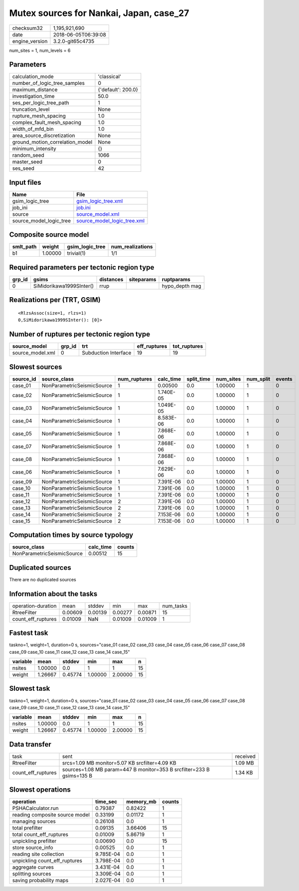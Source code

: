Mutex sources for Nankai, Japan, case_27
========================================

============== ===================
checksum32     1,195,921,690      
date           2018-06-05T06:39:08
engine_version 3.2.0-git65c4735   
============== ===================

num_sites = 1, num_levels = 6

Parameters
----------
=============================== ==================
calculation_mode                'classical'       
number_of_logic_tree_samples    0                 
maximum_distance                {'default': 200.0}
investigation_time              50.0              
ses_per_logic_tree_path         1                 
truncation_level                None              
rupture_mesh_spacing            1.0               
complex_fault_mesh_spacing      1.0               
width_of_mfd_bin                1.0               
area_source_discretization      None              
ground_motion_correlation_model None              
minimum_intensity               {}                
random_seed                     1066              
master_seed                     0                 
ses_seed                        42                
=============================== ==================

Input files
-----------
======================= ============================================================
Name                    File                                                        
======================= ============================================================
gsim_logic_tree         `gsim_logic_tree.xml <gsim_logic_tree.xml>`_                
job_ini                 `job.ini <job.ini>`_                                        
source                  `source_model.xml <source_model.xml>`_                      
source_model_logic_tree `source_model_logic_tree.xml <source_model_logic_tree.xml>`_
======================= ============================================================

Composite source model
----------------------
========= ======= =============== ================
smlt_path weight  gsim_logic_tree num_realizations
========= ======= =============== ================
b1        1.00000 trivial(1)      1/1             
========= ======= =============== ================

Required parameters per tectonic region type
--------------------------------------------
====== ======================== ========= ========== ==============
grp_id gsims                    distances siteparams ruptparams    
====== ======================== ========= ========== ==============
0      SiMidorikawa1999SInter() rrup                 hypo_depth mag
====== ======================== ========= ========== ==============

Realizations per (TRT, GSIM)
----------------------------

::

  <RlzsAssoc(size=1, rlzs=1)
  0,SiMidorikawa1999SInter(): [0]>

Number of ruptures per tectonic region type
-------------------------------------------
================ ====== ==================== ============ ============
source_model     grp_id trt                  eff_ruptures tot_ruptures
================ ====== ==================== ============ ============
source_model.xml 0      Subduction Interface 19           19          
================ ====== ==================== ============ ============

Slowest sources
---------------
========= ========================== ============ ========= ========== ========= ========= ======
source_id source_class               num_ruptures calc_time split_time num_sites num_split events
========= ========================== ============ ========= ========== ========= ========= ======
case_01   NonParametricSeismicSource 1            0.00500   0.0        1.00000   1         0     
case_02   NonParametricSeismicSource 1            1.740E-05 0.0        1.00000   1         0     
case_03   NonParametricSeismicSource 1            1.049E-05 0.0        1.00000   1         0     
case_04   NonParametricSeismicSource 1            8.583E-06 0.0        1.00000   1         0     
case_05   NonParametricSeismicSource 1            7.868E-06 0.0        1.00000   1         0     
case_07   NonParametricSeismicSource 1            7.868E-06 0.0        1.00000   1         0     
case_08   NonParametricSeismicSource 1            7.868E-06 0.0        1.00000   1         0     
case_06   NonParametricSeismicSource 1            7.629E-06 0.0        1.00000   1         0     
case_09   NonParametricSeismicSource 1            7.391E-06 0.0        1.00000   1         0     
case_10   NonParametricSeismicSource 1            7.391E-06 0.0        1.00000   1         0     
case_11   NonParametricSeismicSource 1            7.391E-06 0.0        1.00000   1         0     
case_12   NonParametricSeismicSource 2            7.391E-06 0.0        1.00000   1         0     
case_13   NonParametricSeismicSource 2            7.391E-06 0.0        1.00000   1         0     
case_14   NonParametricSeismicSource 2            7.153E-06 0.0        1.00000   1         0     
case_15   NonParametricSeismicSource 2            7.153E-06 0.0        1.00000   1         0     
========= ========================== ============ ========= ========== ========= ========= ======

Computation times by source typology
------------------------------------
========================== ========= ======
source_class               calc_time counts
========================== ========= ======
NonParametricSeismicSource 0.00512   15    
========================== ========= ======

Duplicated sources
------------------
There are no duplicated sources

Information about the tasks
---------------------------
================== ======= ======= ======= ======= =========
operation-duration mean    stddev  min     max     num_tasks
RtreeFilter        0.00609 0.00139 0.00277 0.00871 15       
count_eff_ruptures 0.01009 NaN     0.01009 0.01009 1        
================== ======= ======= ======= ======= =========

Fastest task
------------
taskno=1, weight=1, duration=0 s, sources="case_01 case_02 case_03 case_04 case_05 case_06 case_07 case_08 case_09 case_10 case_11 case_12 case_13 case_14 case_15"

======== ======= ======= ======= ======= ==
variable mean    stddev  min     max     n 
======== ======= ======= ======= ======= ==
nsites   1.00000 0.0     1       1       15
weight   1.26667 0.45774 1.00000 2.00000 15
======== ======= ======= ======= ======= ==

Slowest task
------------
taskno=1, weight=1, duration=0 s, sources="case_01 case_02 case_03 case_04 case_05 case_06 case_07 case_08 case_09 case_10 case_11 case_12 case_13 case_14 case_15"

======== ======= ======= ======= ======= ==
variable mean    stddev  min     max     n 
======== ======= ======= ======= ======= ==
nsites   1.00000 0.0     1       1       15
weight   1.26667 0.45774 1.00000 2.00000 15
======== ======= ======= ======= ======= ==

Data transfer
-------------
================== ===================================================================== ========
task               sent                                                                  received
RtreeFilter        srcs=1.09 MB monitor=5.07 KB srcfilter=4.09 KB                        1.09 MB 
count_eff_ruptures sources=1.08 MB param=447 B monitor=353 B srcfilter=233 B gsims=135 B 1.34 KB 
================== ===================================================================== ========

Slowest operations
------------------
============================== ========= ========= ======
operation                      time_sec  memory_mb counts
============================== ========= ========= ======
PSHACalculator.run             0.79387   0.82422   1     
reading composite source model 0.33199   0.01172   1     
managing sources               0.26108   0.0       1     
total prefilter                0.09135   3.66406   15    
total count_eff_ruptures       0.01009   5.86719   1     
unpickling prefilter           0.00690   0.0       15    
store source_info              0.00525   0.0       1     
reading site collection        9.785E-04 0.0       1     
unpickling count_eff_ruptures  3.798E-04 0.0       1     
aggregate curves               3.431E-04 0.0       1     
splitting sources              3.309E-04 0.0       1     
saving probability maps        2.027E-04 0.0       1     
============================== ========= ========= ======